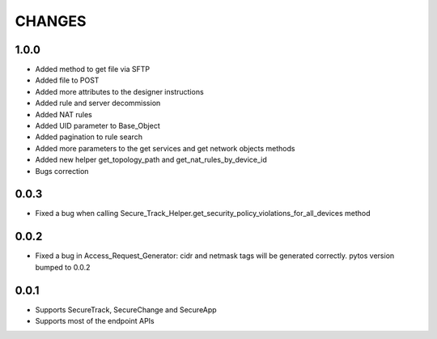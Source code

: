 =======
CHANGES
=======

1.0.0
=====

* Added method to get file via SFTP
* Added file to POST
* Added more attributes to the designer instructions
* Added rule and server decommission
* Added NAT rules
* Added UID parameter to Base_Object
* Added pagination to rule search
* Added more parameters to the get services and get network objects methods
* Added new helper get_topology_path and get_nat_rules_by_device_id
* Bugs correction

0.0.3
=====

* Fixed a bug when calling Secure_Track_Helper.get_security_policy_violations_for_all_devices method

0.0.2
=====

* Fixed a bug in Access_Request_Generator: cidr and netmask tags will be generated correctly. pytos version bumped to 0.0.2

0.0.1
=====

* Supports SecureTrack, SecureChange and SecureApp
* Supports most of the endpoint APIs